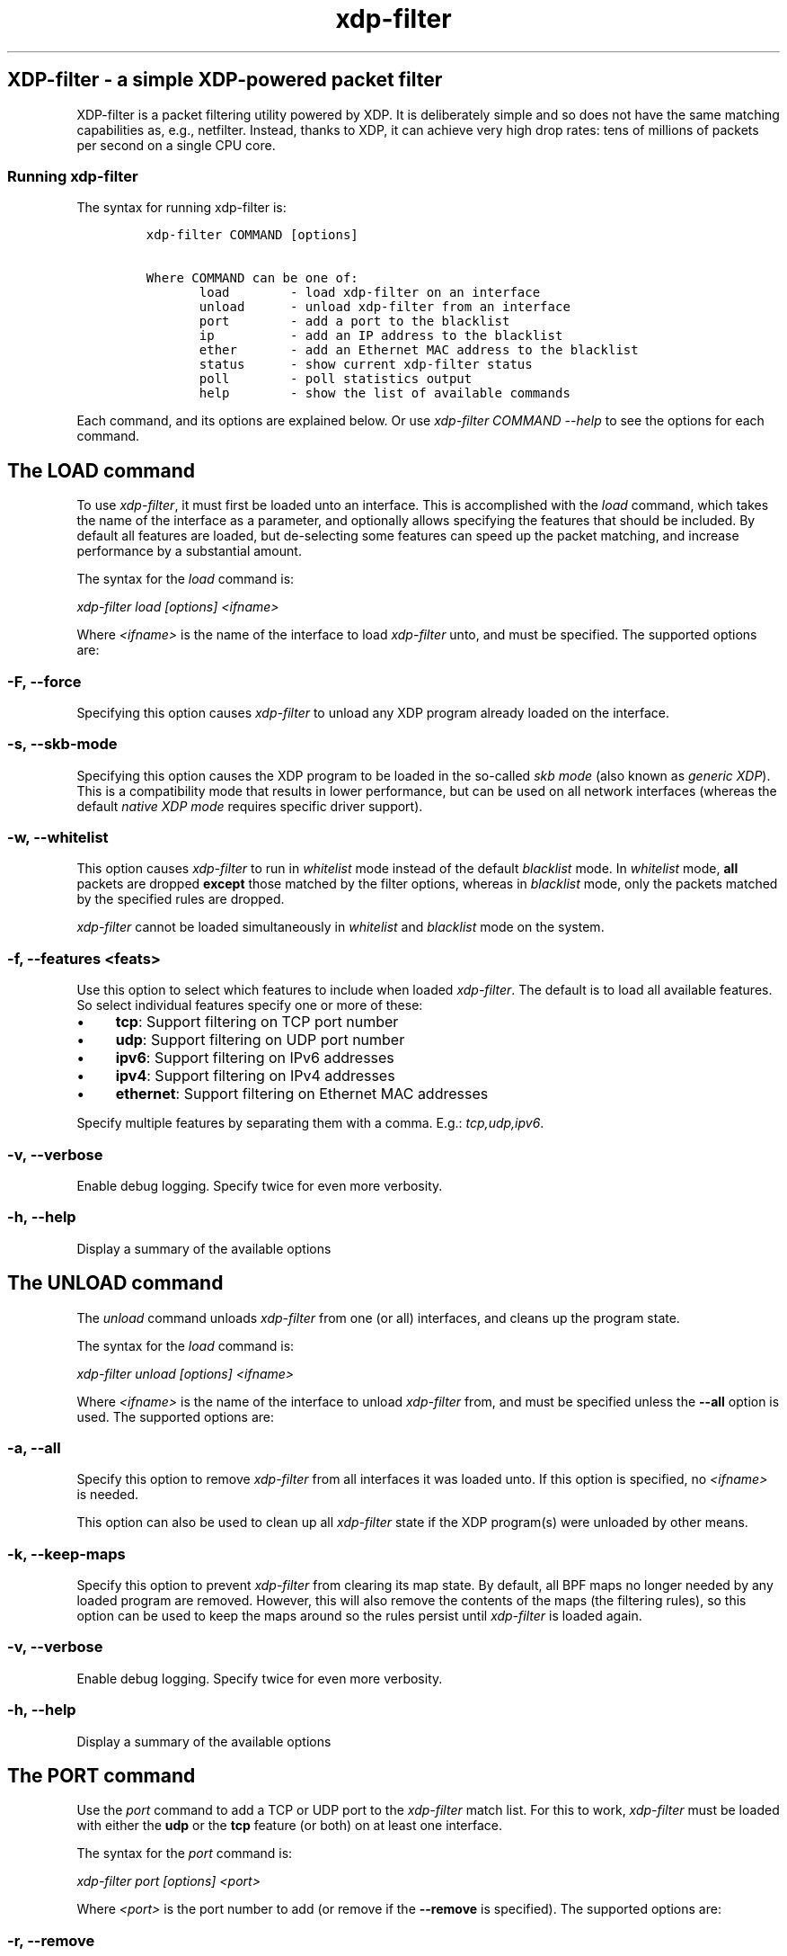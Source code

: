 .TH "xdp-filter" "1" "April 6, 2020" "v0.0.3" "A simple XDP-powered packet filter"

.SH "XDP-filter - a simple XDP-powered packet filter"
.PP
XDP-filter is a packet filtering utility powered by XDP. It is deliberately
simple and so does not have the same matching capabilities as, e.g., netfilter.
Instead, thanks to XDP, it can achieve very high drop rates: tens of millions of
packets per second on a single CPU core.

.SS "Running xdp-filter"
.PP
The syntax for running xdp-filter is:

.RS
.nf
\fCxdp-filter COMMAND [options]

Where COMMAND can be one of:
       load        - load xdp-filter on an interface
       unload      - unload xdp-filter from an interface
       port        - add a port to the blacklist
       ip          - add an IP address to the blacklist
       ether       - add an Ethernet MAC address to the blacklist
       status      - show current xdp-filter status
       poll        - poll statistics output
       help        - show the list of available commands
\fP
.fi
.RE

.PP
Each command, and its options are explained below. Or use \fIxdp\-filter COMMAND
\-\-help\fP to see the options for each command.

.SH "The LOAD command"
.PP
To use \fIxdp\-filter\fP, it must first be loaded unto an interface. This is
accomplished with the \fIload\fP command, which takes the name of the interface as a
parameter, and optionally allows specifying the features that should be
included. By default all features are loaded, but de-selecting some features can
speed up the packet matching, and increase performance by a substantial amount.

.PP
The syntax for the \fIload\fP command is:

.PP
\fIxdp\-filter load [options] <ifname>\fP

.PP
Where \fI<ifname>\fP is the name of the interface to load \fIxdp\-filter\fP unto, and
must be specified. The supported options are:

.SS "-F, --force"
.PP
Specifying this option causes \fIxdp\-filter\fP to unload any XDP program already
loaded on the interface.

.SS "-s, --skb-mode"
.PP
Specifying this option causes the XDP program to be loaded in the so-called \fIskb
mode\fP (also known as \fIgeneric XDP\fP). This is a compatibility mode that results
in lower performance, but can be used on all network interfaces (whereas the
default \fInative XDP mode\fP requires specific driver support).

.SS "-w, --whitelist"
.PP
This option causes \fIxdp\-filter\fP to run in \fIwhitelist\fP mode instead of the default
\fIblacklist\fP mode. In \fIwhitelist\fP mode, \fBall\fP packets are dropped \fBexcept\fP those
matched by the filter options, whereas in \fIblacklist\fP mode, only the packets
matched by the specified rules are dropped.

.PP
\fIxdp\-filter\fP cannot be loaded simultaneously in \fIwhitelist\fP and \fIblacklist\fP mode
on the system.

.SS "-f, --features <feats>"
.PP
Use this option to select which features to include when loaded \fIxdp\-filter\fP.
The default is to load all available features. So select individual features
specify one or more of these:

.IP \(bu 4
\fBtcp\fP: Support filtering on TCP port number
.IP \(bu 4
\fBudp\fP: Support filtering on UDP port number
.IP \(bu 4
\fBipv6\fP: Support filtering on IPv6 addresses
.IP \(bu 4
\fBipv4\fP: Support filtering on IPv4 addresses
.IP \(bu 4
\fBethernet\fP: Support filtering on Ethernet MAC addresses

.PP
Specify multiple features by separating them with a comma. E.g.: \fItcp,udp,ipv6\fP.

.SS "-v, --verbose"
.PP
Enable debug logging. Specify twice for even more verbosity.

.SS "-h, --help"
.PP
Display a summary of the available options

.SH "The UNLOAD command"
.PP
The \fIunload\fP command unloads \fIxdp\-filter\fP from one (or all) interfaces, and
cleans up the program state.

.PP
The syntax for the \fIload\fP command is:

.PP
\fIxdp\-filter unload [options] <ifname>\fP

.PP
Where \fI<ifname>\fP is the name of the interface to unload \fIxdp\-filter\fP from, and
must be specified unless the \fB--all\fP option is used. The supported options are:

.SS "-a, --all"
.PP
Specify this option to remove \fIxdp\-filter\fP from all interfaces it was loaded
unto. If this option is specified, no \fI<ifname>\fP is needed.

.PP
This option can also be used to clean up all \fIxdp\-filter\fP state if the XDP
program(s) were unloaded by other means.

.SS "-k, --keep-maps"
.PP
Specify this option to prevent \fIxdp\-filter\fP from clearing its map state. By
default, all BPF maps no longer needed by any loaded program are removed.
However, this will also remove the contents of the maps (the filtering rules),
so this option can be used to keep the maps around so the rules persist until
\fIxdp\-filter\fP is loaded again.

.SS "-v, --verbose"
.PP
Enable debug logging. Specify twice for even more verbosity.

.SS "-h, --help"
.PP
Display a summary of the available options

.SH "The PORT command"
.PP
Use the \fIport\fP command to add a TCP or UDP port to the \fIxdp\-filter\fP match list.
For this to work, \fIxdp\-filter\fP must be loaded with either the \fBudp\fP or the \fBtcp\fP
feature (or both) on at least one interface.

.PP
The syntax for the \fIport\fP command is:

.PP
\fIxdp\-filter port [options] <port>\fP

.PP
Where \fI<port>\fP is the port number to add (or remove if the \fB--remove\fP is
specified). The supported options are:

.SS "-r, --remove"
.PP
Remove the port instead of adding it.

.SS "-m, --mode <mode>"
.PP
Select filtering mode. Valid options are \fBsrc\fP and \fBdst\fP, both of which may be
specified as \fIsrc,dst\fP. If \fBsrc\fP is specified, the port number will added as a
\fIsource port\fP match, while if \fBdst\fP is specified, the port number will be added
as a \fIdestination port\fP match. If both are specified, a packet will be matched
if \fBeither\fP its source or destination port is the specified port number.

.SS "-p, --proto <proto>"
.PP
Specify one (or both) of \fBudp\fP and/or \fBtcp\fP to match UDP or TCP ports,
respectively.

.SS "-s, --status"
.PP
If this option is specified, the current list of matched ports will be printed
after inserting the port number. Otherwise, nothing will be printed.

.SS "-v, --verbose"
.PP
Enable debug logging. Specify twice for even more verbosity.

.SS "-h, --help"
.PP
Display a summary of the available options


.SH "The IP command"
.PP
Use the \fIip\fP command to add an IPv6 or an IPv4 address to the \fIxdp\-filter\fP match
list.

.PP
The syntax for the \fIip\fP command is:

.PP
\fIxdp\-filter ip [options] <ip>\fP

.PP
Where \fI<ip>\fP is the IP address to add (or remove if the \fB--remove\fP is
specified). Either IPv4 or IPv6 addresses can be specified, but \fIxdp\-filter\fP
must be loaded with the corresponding features (\fBipv4\fP and \fBipv6\fP,
respectively). The supported options are:

.SS "-r, --remove"
.PP
Remove the IP address instead of adding it.

.SS "-m, --mode <mode>"
.PP
Select filtering mode. Valid options are \fBsrc\fP and \fBdst\fP, both of which may be
specified as \fIsrc,dst\fP. If \fBsrc\fP is specified, the IP address will added as a
\fIsource IP\fP match, while if \fBdst\fP is specified, the IP address will be added
as a \fIdestination IP\fP match. If both are specified, a packet will be matched
if \fBeither\fP its source or destination IP is the specified IP address.

.SS "-s, --status"
.PP
If this option is specified, the current list of matched ips will be printed
after inserting the IP address. Otherwise, nothing will be printed.

.SS "-v, --verbose"
.PP
Enable debug logging. Specify twice for even more verbosity.

.SS "-h, --help"
.PP
Display a summary of the available options

.SH "The ETHER command"
.PP
Use the \fIether\fP command to add an Ethernet MAC address to the \fIxdp\-filter\fP match
list. For this to work, \fIxdp\-filter\fP must be loaded with either the \fBethernet\fP
feature on at least one interface.

.PP
The syntax for the \fIether\fP command is:

.PP
\fIxdp\-filter ether [options] <addr>\fP

.PP
Where \fI<addr>\fP is the MAC address to add (or remove if the \fB--remove\fP is
specified). The supported options are:

.SS "-r, --remove"
.PP
Remove the MAC address instead of adding it.

.SS "-m, --mode <mode>"
.PP
Select filtering mode. Valid options are \fBsrc\fP and \fBdst\fP, both of which may be
specified as \fIsrc,dst\fP. If \fBsrc\fP is specified, the MAC address will added as a
\fIsource MAC\fP match, while if \fBdst\fP is specified, the MAC address will be added
as a \fIdestination MAC\fP match. If both are specified, a packet will be matched
if \fBeither\fP its source or destination MAC is the specified MAC address.

.SS "-s, --status"
.PP
If this option is specified, the current list of matched ips will be printed
after inserting the MAC address. Otherwise, nothing will be printed.

.SS "-v, --verbose"
.PP
Enable debug logging. Specify twice for even more verbosity.

.SS "-h, --help"
.PP
Display a summary of the available options

.SH "The STATUS command"
.PP
The \fIstatus\fP command prints the current status of \fIxdp\-filter\fP: Which interfaces
it is loaded on, the current list of rules, and some statistics for how many
packets have been processed in total, and how many times each rule has been hit.

.PP
The syntax for the \fIstatus\fP command is:

.PP
\fIxdp\-filter status [options]\fP

.PP
Where the supported options are:

.SS "-v, --verbose"
.PP
Enable debug logging. Specify twice for even more verbosity.

.SS "-h, --help"
.PP
Display a summary of the available options

.SH "The POLL command"
.PP
The \fIpoll\fP command periodically polls the \fIxdp\-filter\fP statistics map and prints
out the total number of packets and bytes processed by \fIxdp\-filter\fP, as well as
the number in the last polling interval, converted to packets (and bytes) per
second. This can be used to inspect the performance of \fIxdp\-filter\fP, and to
compare the performance of the different feature sets selectable by the \fIload\fP
parameter.

.PP
The syntax for the \fIpoll\fP command is:

.PP
\fIxdp\-filter poll [options]\fP

.PP
Where the supported options are:

.SS "-i, --interval <interval>"
.PP
The polling interval, in milliseconds. Defaults to 1000 (1 second).

.SS "-v, --verbose"
.PP
Enable debug logging. Specify twice for even more verbosity.

.SS "-h, --help"
.PP
Display a summary of the available options

.SH "BUGS"
.PP
Please report any bugs on Github: \fIhttps://github.com/xdp-project/xdp-tools/issues\fP

.SH "AUTHOR"
.PP
xdp-filter was written by Toke Høiland-Jørgensen and Jesper Dangaard Brouer.
This man page was written by Toke Høiland-Jørgensen.
